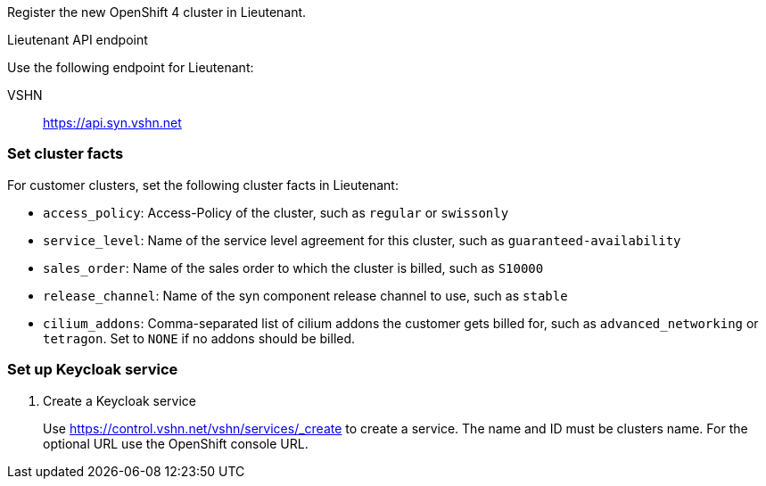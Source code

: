 Register the new OpenShift 4 cluster in Lieutenant.

.Lieutenant API endpoint
****
Use the following endpoint for Lieutenant:

VSHN:: https://api.syn.vshn.net
****

=== Set cluster facts
For customer clusters, set the following cluster facts in Lieutenant:

* `access_policy`: Access-Policy of the cluster, such as `regular` or `swissonly`
* `service_level`: Name of the service level agreement for this cluster, such as `guaranteed-availability`
* `sales_order`: Name of the sales order to which the cluster is billed, such as `S10000`
* `release_channel`: Name of the syn component release channel to use, such as `stable`
* `cilium_addons`: Comma-separated list of cilium addons the customer gets billed for, such as `advanced_networking` or `tetragon`. Set to `NONE` if no addons should be billed.

=== Set up Keycloak service

. Create a Keycloak service
+
Use https://control.vshn.net/vshn/services/_create to create a service.
The name and ID must be clusters name.
For the optional URL use the OpenShift console URL.

